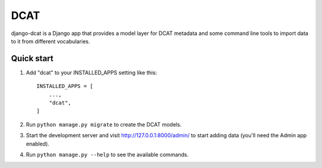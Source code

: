 =====
DCAT
=====

django-dcat is a Django app that provides a model layer for DCAT metadata and
some command line tools to import data to it from different vocabularies.

Quick start
-----------

1. Add "dcat" to your INSTALLED_APPS setting like this::

    INSTALLED_APPS = [
        ...,
        "dcat",
    ]

2. Run ``python manage.py migrate`` to create the DCAT models.

3. Start the development server and visit http://127.0.0.1:8000/admin/
   to start adding data (you'll need the Admin app enabled).

4. Run ``python manage.py --help`` to see the available commands.
